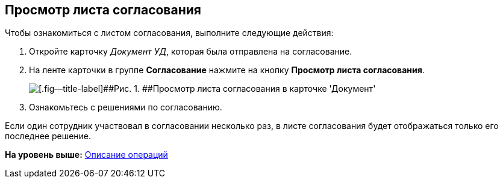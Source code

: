 [[ariaid-title1]]
== Просмотр листа согласования

Чтобы ознакомиться с листом согласования, выполните следующие действия:

. [.ph .cmd]#Откройте карточку [.keyword .parmname]_Документ УД_, которая была отправлена на согласование.#
. [.ph .cmd]#На ленте карточки в группе [.keyword]*Согласование* нажмите на кнопку [.ph .uicontrol]*Просмотр листа согласования*.#
+
image::images/approval_list.png[[.fig--title-label]##Рис. 1. ##Просмотр листа согласования в карточке 'Документ']
. [.ph .cmd]#Ознакомьтесь с решениями по согласованию.#

[[task_fhx_3b_qn__postreq_etx_g4s_5jb]]
Если один сотрудник участвовал в согласовании несколько раз, в листе согласования будет отображаться только его последнее решение.

*На уровень выше:* xref:../pages/Operations.adoc[Описание операций]
